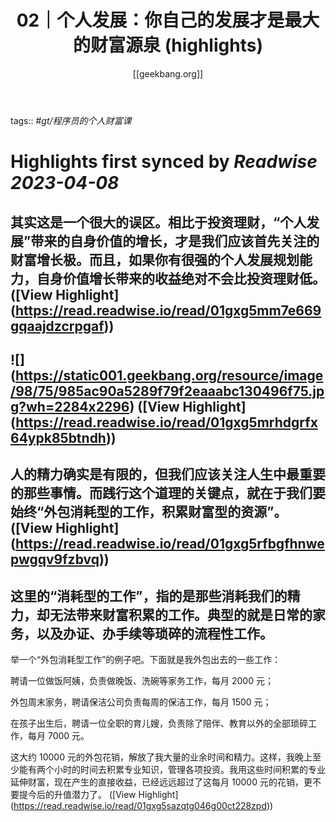 :PROPERTIES:
:title: 02｜个人发展：你自己的发展才是最大的财富源泉 (highlights)
:author: [[geekbang.org]]
:full-title: "02｜个人发展：你自己的发展才是最大的财富源泉"
:category: #articles
:url: https://time.geekbang.org/column/article/394973
:END:
tags:: #[[gt/程序员的个人财富课]]

* Highlights first synced by [[Readwise]] [[2023-04-08]]
** 其实这是一个很大的误区。相比于投资理财，“个人发展”带来的自身价值的增长，才是我们应该首先关注的财富增长极。而且，如果你有很强的个人发展规划能力，自身价值增长带来的收益绝对不会比投资理财低。 ([View Highlight](https://read.readwise.io/read/01gxg5mm7e669gqaajdzcrpgaf))
** ![](https://static001.geekbang.org/resource/image/98/75/985ac90a5289f79f2eaaabc130496f75.jpg?wh=2284x2296) ([View Highlight](https://read.readwise.io/read/01gxg5mrhdgrfx64ypk85btndh))
** 人的精力确实是有限的，但我们应该关注人生中最重要的那些事情。而践行这个道理的关键点，就在于我们要始终“外包消耗型的工作，积累财富型的资源”。 ([View Highlight](https://read.readwise.io/read/01gxg5rfbgfhnwepwgqv9fzbvq))
** 这里的“消耗型的工作”，指的是那些消耗我们的精力，却无法带来财富积累的工作。典型的就是日常的家务，以及办证、办手续等琐碎的流程性工作。

举一个“外包消耗型工作”的例子吧。下面就是我外包出去的一些工作：

聘请一位做饭阿姨，负责做晚饭、洗碗等家务工作，每月 2000 元；

外包周末家务，聘请保洁公司负责每周的保洁工作，每月 1500 元；

在孩子出生后，聘请一位全职的育儿嫂，负责除了陪伴、教育以外的全部琐碎工作，每月 7000 元。

这大约 10000 元的外包花销，解放了我大量的业余时间和精力。这样，我晚上至少能有两个小时的时间去积累专业知识，管理各项投资。我用这些时间积累的专业延伸财富，现在产生的直接收益，已经远远超过了这每月 10000 元的花销，更不要提今后的升值潜力了。 ([View Highlight](https://read.readwise.io/read/01gxg5sazqtg046g00ct228zpd))